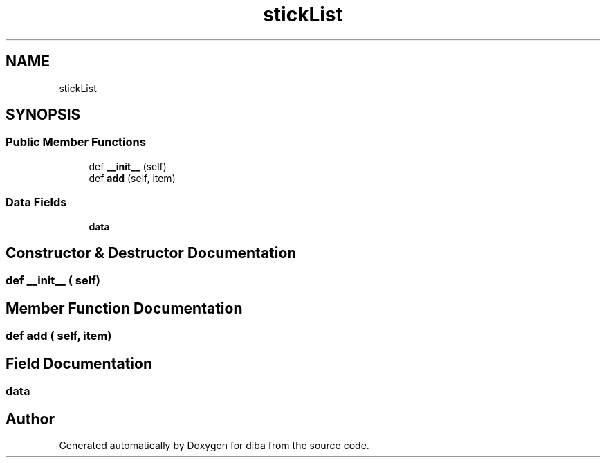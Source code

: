 .TH "stickList" 3 "Fri Sep 29 2017" "diba" \" -*- nroff -*-
.ad l
.nh
.SH NAME
stickList
.SH SYNOPSIS
.br
.PP
.SS "Public Member Functions"

.in +1c
.ti -1c
.RI "def \fB__init__\fP (self)"
.br
.ti -1c
.RI "def \fBadd\fP (self, item)"
.br
.in -1c
.SS "Data Fields"

.in +1c
.ti -1c
.RI "\fBdata\fP"
.br
.in -1c
.SH "Constructor & Destructor Documentation"
.PP 
.SS "def __init__ ( self)"

.SH "Member Function Documentation"
.PP 
.SS "def add ( self,  item)"

.SH "Field Documentation"
.PP 
.SS "data"


.SH "Author"
.PP 
Generated automatically by Doxygen for diba from the source code\&.
